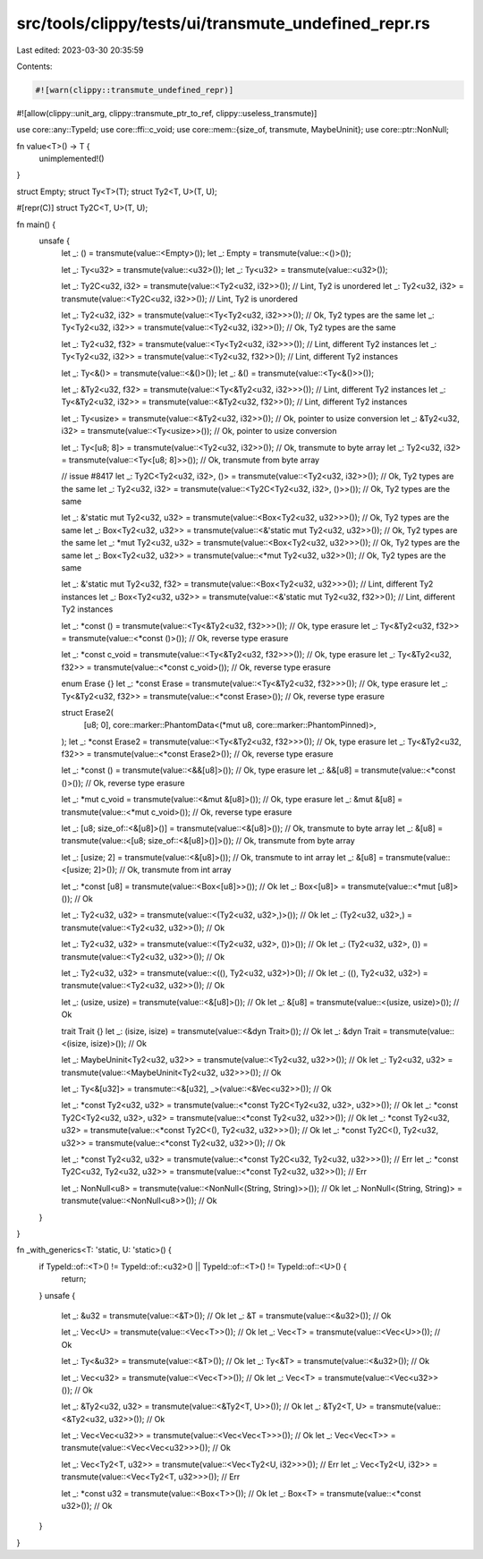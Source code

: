 src/tools/clippy/tests/ui/transmute_undefined_repr.rs
=====================================================

Last edited: 2023-03-30 20:35:59

Contents:

.. code-block:: rs

    #![warn(clippy::transmute_undefined_repr)]
#![allow(clippy::unit_arg, clippy::transmute_ptr_to_ref, clippy::useless_transmute)]

use core::any::TypeId;
use core::ffi::c_void;
use core::mem::{size_of, transmute, MaybeUninit};
use core::ptr::NonNull;

fn value<T>() -> T {
    unimplemented!()
}

struct Empty;
struct Ty<T>(T);
struct Ty2<T, U>(T, U);

#[repr(C)]
struct Ty2C<T, U>(T, U);

fn main() {
    unsafe {
        let _: () = transmute(value::<Empty>());
        let _: Empty = transmute(value::<()>());

        let _: Ty<u32> = transmute(value::<u32>());
        let _: Ty<u32> = transmute(value::<u32>());

        let _: Ty2C<u32, i32> = transmute(value::<Ty2<u32, i32>>()); // Lint, Ty2 is unordered
        let _: Ty2<u32, i32> = transmute(value::<Ty2C<u32, i32>>()); // Lint, Ty2 is unordered

        let _: Ty2<u32, i32> = transmute(value::<Ty<Ty2<u32, i32>>>()); // Ok, Ty2 types are the same
        let _: Ty<Ty2<u32, i32>> = transmute(value::<Ty2<u32, i32>>()); // Ok, Ty2 types are the same

        let _: Ty2<u32, f32> = transmute(value::<Ty<Ty2<u32, i32>>>()); // Lint, different Ty2 instances
        let _: Ty<Ty2<u32, i32>> = transmute(value::<Ty2<u32, f32>>()); // Lint, different Ty2 instances

        let _: Ty<&()> = transmute(value::<&()>());
        let _: &() = transmute(value::<Ty<&()>>());

        let _: &Ty2<u32, f32> = transmute(value::<Ty<&Ty2<u32, i32>>>()); // Lint, different Ty2 instances
        let _: Ty<&Ty2<u32, i32>> = transmute(value::<&Ty2<u32, f32>>()); // Lint, different Ty2 instances

        let _: Ty<usize> = transmute(value::<&Ty2<u32, i32>>()); // Ok, pointer to usize conversion
        let _: &Ty2<u32, i32> = transmute(value::<Ty<usize>>()); // Ok, pointer to usize conversion

        let _: Ty<[u8; 8]> = transmute(value::<Ty2<u32, i32>>()); // Ok, transmute to byte array
        let _: Ty2<u32, i32> = transmute(value::<Ty<[u8; 8]>>()); // Ok, transmute from byte array

        // issue #8417
        let _: Ty2C<Ty2<u32, i32>, ()> = transmute(value::<Ty2<u32, i32>>()); // Ok, Ty2 types are the same
        let _: Ty2<u32, i32> = transmute(value::<Ty2C<Ty2<u32, i32>, ()>>()); // Ok, Ty2 types are the same

        let _: &'static mut Ty2<u32, u32> = transmute(value::<Box<Ty2<u32, u32>>>()); // Ok, Ty2 types are the same
        let _: Box<Ty2<u32, u32>> = transmute(value::<&'static mut Ty2<u32, u32>>()); // Ok, Ty2 types are the same
        let _: *mut Ty2<u32, u32> = transmute(value::<Box<Ty2<u32, u32>>>()); // Ok, Ty2 types are the same
        let _: Box<Ty2<u32, u32>> = transmute(value::<*mut Ty2<u32, u32>>()); // Ok, Ty2 types are the same

        let _: &'static mut Ty2<u32, f32> = transmute(value::<Box<Ty2<u32, u32>>>()); // Lint, different Ty2 instances
        let _: Box<Ty2<u32, u32>> = transmute(value::<&'static mut Ty2<u32, f32>>()); // Lint, different Ty2 instances

        let _: *const () = transmute(value::<Ty<&Ty2<u32, f32>>>()); // Ok, type erasure
        let _: Ty<&Ty2<u32, f32>> = transmute(value::<*const ()>()); // Ok, reverse type erasure

        let _: *const c_void = transmute(value::<Ty<&Ty2<u32, f32>>>()); // Ok, type erasure
        let _: Ty<&Ty2<u32, f32>> = transmute(value::<*const c_void>()); // Ok, reverse type erasure

        enum Erase {}
        let _: *const Erase = transmute(value::<Ty<&Ty2<u32, f32>>>()); // Ok, type erasure
        let _: Ty<&Ty2<u32, f32>> = transmute(value::<*const Erase>()); // Ok, reverse type erasure

        struct Erase2(
            [u8; 0],
            core::marker::PhantomData<(*mut u8, core::marker::PhantomPinned)>,
        );
        let _: *const Erase2 = transmute(value::<Ty<&Ty2<u32, f32>>>()); // Ok, type erasure
        let _: Ty<&Ty2<u32, f32>> = transmute(value::<*const Erase2>()); // Ok, reverse type erasure

        let _: *const () = transmute(value::<&&[u8]>()); // Ok, type erasure
        let _: &&[u8] = transmute(value::<*const ()>()); // Ok, reverse type erasure

        let _: *mut c_void = transmute(value::<&mut &[u8]>()); // Ok, type erasure
        let _: &mut &[u8] = transmute(value::<*mut c_void>()); // Ok, reverse type erasure

        let _: [u8; size_of::<&[u8]>()] = transmute(value::<&[u8]>()); // Ok, transmute to byte array
        let _: &[u8] = transmute(value::<[u8; size_of::<&[u8]>()]>()); // Ok, transmute from byte array

        let _: [usize; 2] = transmute(value::<&[u8]>()); // Ok, transmute to int array
        let _: &[u8] = transmute(value::<[usize; 2]>()); // Ok, transmute from int array

        let _: *const [u8] = transmute(value::<Box<[u8]>>()); // Ok
        let _: Box<[u8]> = transmute(value::<*mut [u8]>()); // Ok

        let _: Ty2<u32, u32> = transmute(value::<(Ty2<u32, u32>,)>()); // Ok
        let _: (Ty2<u32, u32>,) = transmute(value::<Ty2<u32, u32>>()); // Ok

        let _: Ty2<u32, u32> = transmute(value::<(Ty2<u32, u32>, ())>()); // Ok
        let _: (Ty2<u32, u32>, ()) = transmute(value::<Ty2<u32, u32>>()); // Ok

        let _: Ty2<u32, u32> = transmute(value::<((), Ty2<u32, u32>)>()); // Ok
        let _: ((), Ty2<u32, u32>) = transmute(value::<Ty2<u32, u32>>()); // Ok

        let _: (usize, usize) = transmute(value::<&[u8]>()); // Ok
        let _: &[u8] = transmute(value::<(usize, usize)>()); // Ok

        trait Trait {}
        let _: (isize, isize) = transmute(value::<&dyn Trait>()); // Ok
        let _: &dyn Trait = transmute(value::<(isize, isize)>()); // Ok

        let _: MaybeUninit<Ty2<u32, u32>> = transmute(value::<Ty2<u32, u32>>()); // Ok
        let _: Ty2<u32, u32> = transmute(value::<MaybeUninit<Ty2<u32, u32>>>()); // Ok

        let _: Ty<&[u32]> = transmute::<&[u32], _>(value::<&Vec<u32>>()); // Ok

        let _: *const Ty2<u32, u32> = transmute(value::<*const Ty2C<Ty2<u32, u32>, u32>>()); // Ok
        let _: *const Ty2C<Ty2<u32, u32>, u32> = transmute(value::<*const Ty2<u32, u32>>()); // Ok
        let _: *const Ty2<u32, u32> = transmute(value::<*const Ty2C<(), Ty2<u32, u32>>>()); // Ok
        let _: *const Ty2C<(), Ty2<u32, u32>> = transmute(value::<*const Ty2<u32, u32>>()); // Ok

        let _: *const Ty2<u32, u32> = transmute(value::<*const Ty2C<u32, Ty2<u32, u32>>>()); // Err
        let _: *const Ty2C<u32, Ty2<u32, u32>> = transmute(value::<*const Ty2<u32, u32>>()); // Err

        let _: NonNull<u8> = transmute(value::<NonNull<(String, String)>>()); // Ok
        let _: NonNull<(String, String)> = transmute(value::<NonNull<u8>>()); // Ok
    }
}

fn _with_generics<T: 'static, U: 'static>() {
    if TypeId::of::<T>() != TypeId::of::<u32>() || TypeId::of::<T>() != TypeId::of::<U>() {
        return;
    }
    unsafe {
        let _: &u32 = transmute(value::<&T>()); // Ok
        let _: &T = transmute(value::<&u32>()); // Ok

        let _: Vec<U> = transmute(value::<Vec<T>>()); // Ok
        let _: Vec<T> = transmute(value::<Vec<U>>()); // Ok

        let _: Ty<&u32> = transmute(value::<&T>()); // Ok
        let _: Ty<&T> = transmute(value::<&u32>()); // Ok

        let _: Vec<u32> = transmute(value::<Vec<T>>()); // Ok
        let _: Vec<T> = transmute(value::<Vec<u32>>()); // Ok

        let _: &Ty2<u32, u32> = transmute(value::<&Ty2<T, U>>()); // Ok
        let _: &Ty2<T, U> = transmute(value::<&Ty2<u32, u32>>()); // Ok

        let _: Vec<Vec<u32>> = transmute(value::<Vec<Vec<T>>>()); // Ok
        let _: Vec<Vec<T>> = transmute(value::<Vec<Vec<u32>>>()); // Ok

        let _: Vec<Ty2<T, u32>> = transmute(value::<Vec<Ty2<U, i32>>>()); // Err
        let _: Vec<Ty2<U, i32>> = transmute(value::<Vec<Ty2<T, u32>>>()); // Err

        let _: *const u32 = transmute(value::<Box<T>>()); // Ok
        let _: Box<T> = transmute(value::<*const u32>()); // Ok
    }
}


